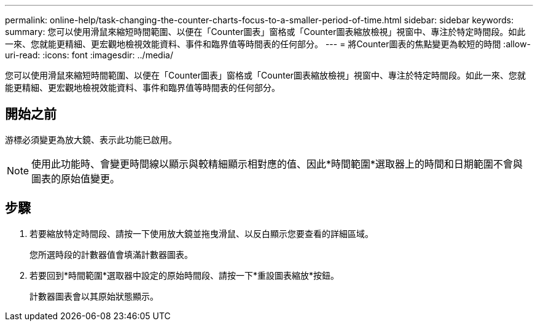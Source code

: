 ---
permalink: online-help/task-changing-the-counter-charts-focus-to-a-smaller-period-of-time.html 
sidebar: sidebar 
keywords:  
summary: 您可以使用滑鼠來縮短時間範圍、以便在「Counter圖表」窗格或「Counter圖表縮放檢視」視窗中、專注於特定時間段。如此一來、您就能更精細、更宏觀地檢視效能資料、事件和臨界值等時間表的任何部分。 
---
= 將Counter圖表的焦點變更為較短的時間
:allow-uri-read: 
:icons: font
:imagesdir: ../media/


[role="lead"]
您可以使用滑鼠來縮短時間範圍、以便在「Counter圖表」窗格或「Counter圖表縮放檢視」視窗中、專注於特定時間段。如此一來、您就能更精細、更宏觀地檢視效能資料、事件和臨界值等時間表的任何部分。



== 開始之前

游標必須變更為放大鏡、表示此功能已啟用。

[NOTE]
====
使用此功能時、會變更時間線以顯示與較精細顯示相對應的值、因此*時間範圍*選取器上的時間和日期範圍不會與圖表的原始值變更。

====


== 步驟

. 若要縮放特定時間段、請按一下使用放大鏡並拖曳滑鼠、以反白顯示您要查看的詳細區域。
+
您所選時段的計數器值會填滿計數器圖表。

. 若要回到*時間範圍*選取器中設定的原始時間段、請按一下*重設圖表縮放*按鈕。
+
計數器圖表會以其原始狀態顯示。


